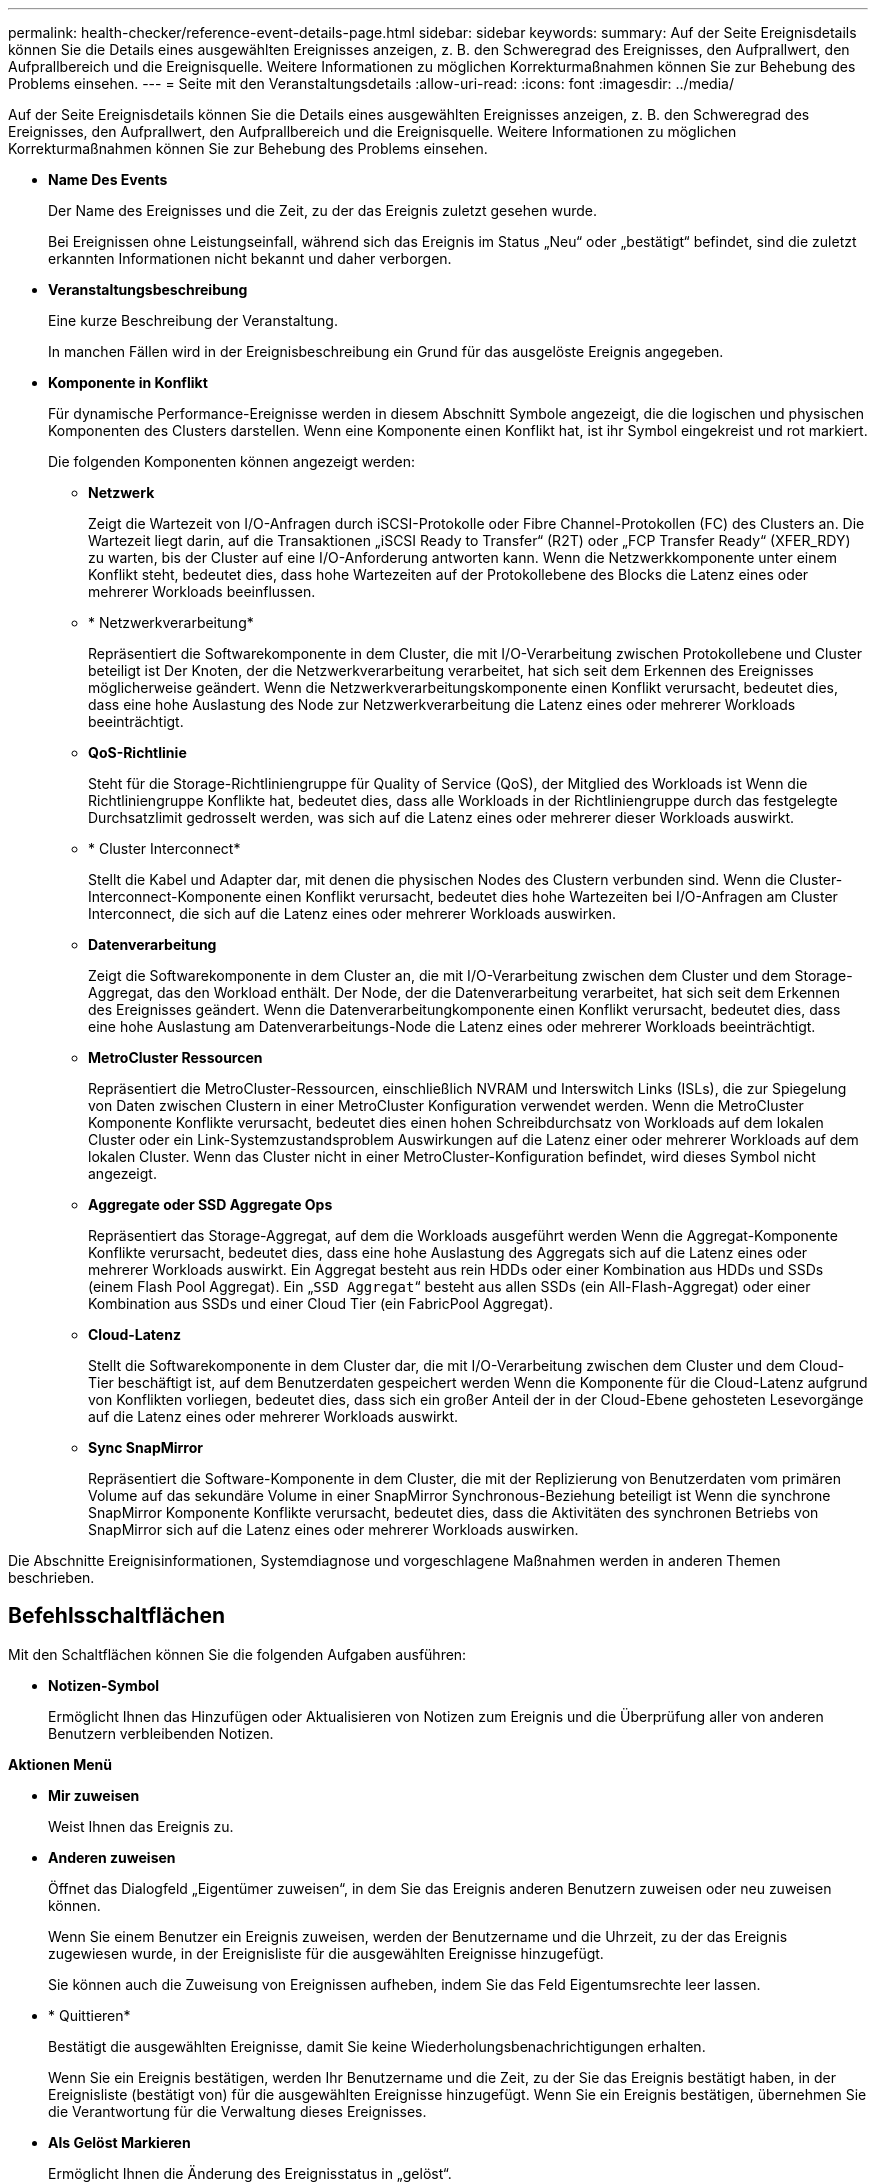 ---
permalink: health-checker/reference-event-details-page.html 
sidebar: sidebar 
keywords:  
summary: Auf der Seite Ereignisdetails können Sie die Details eines ausgewählten Ereignisses anzeigen, z. B. den Schweregrad des Ereignisses, den Aufprallwert, den Aufprallbereich und die Ereignisquelle. Weitere Informationen zu möglichen Korrekturmaßnahmen können Sie zur Behebung des Problems einsehen. 
---
= Seite mit den Veranstaltungsdetails
:allow-uri-read: 
:icons: font
:imagesdir: ../media/


[role="lead"]
Auf der Seite Ereignisdetails können Sie die Details eines ausgewählten Ereignisses anzeigen, z. B. den Schweregrad des Ereignisses, den Aufprallwert, den Aufprallbereich und die Ereignisquelle. Weitere Informationen zu möglichen Korrekturmaßnahmen können Sie zur Behebung des Problems einsehen.

* *Name Des Events*
+
Der Name des Ereignisses und die Zeit, zu der das Ereignis zuletzt gesehen wurde.

+
Bei Ereignissen ohne Leistungseinfall, während sich das Ereignis im Status „Neu“ oder „bestätigt“ befindet, sind die zuletzt erkannten Informationen nicht bekannt und daher verborgen.

* *Veranstaltungsbeschreibung*
+
Eine kurze Beschreibung der Veranstaltung.

+
In manchen Fällen wird in der Ereignisbeschreibung ein Grund für das ausgelöste Ereignis angegeben.

* *Komponente in Konflikt*
+
Für dynamische Performance-Ereignisse werden in diesem Abschnitt Symbole angezeigt, die die logischen und physischen Komponenten des Clusters darstellen. Wenn eine Komponente einen Konflikt hat, ist ihr Symbol eingekreist und rot markiert.

+
Die folgenden Komponenten können angezeigt werden:

+
** *Netzwerk*
+
Zeigt die Wartezeit von I/O-Anfragen durch iSCSI-Protokolle oder Fibre Channel-Protokollen (FC) des Clusters an. Die Wartezeit liegt darin, auf die Transaktionen „iSCSI Ready to Transfer“ (R2T) oder „FCP Transfer Ready“ (XFER_RDY) zu warten, bis der Cluster auf eine I/O-Anforderung antworten kann. Wenn die Netzwerkkomponente unter einem Konflikt steht, bedeutet dies, dass hohe Wartezeiten auf der Protokollebene des Blocks die Latenz eines oder mehrerer Workloads beeinflussen.

** * Netzwerkverarbeitung*
+
Repräsentiert die Softwarekomponente in dem Cluster, die mit I/O-Verarbeitung zwischen Protokollebene und Cluster beteiligt ist Der Knoten, der die Netzwerkverarbeitung verarbeitet, hat sich seit dem Erkennen des Ereignisses möglicherweise geändert. Wenn die Netzwerkverarbeitungskomponente einen Konflikt verursacht, bedeutet dies, dass eine hohe Auslastung des Node zur Netzwerkverarbeitung die Latenz eines oder mehrerer Workloads beeinträchtigt.

** *QoS-Richtlinie*
+
Steht für die Storage-Richtliniengruppe für Quality of Service (QoS), der Mitglied des Workloads ist Wenn die Richtliniengruppe Konflikte hat, bedeutet dies, dass alle Workloads in der Richtliniengruppe durch das festgelegte Durchsatzlimit gedrosselt werden, was sich auf die Latenz eines oder mehrerer dieser Workloads auswirkt.

** * Cluster Interconnect*
+
Stellt die Kabel und Adapter dar, mit denen die physischen Nodes des Clustern verbunden sind. Wenn die Cluster-Interconnect-Komponente einen Konflikt verursacht, bedeutet dies hohe Wartezeiten bei I/O-Anfragen am Cluster Interconnect, die sich auf die Latenz eines oder mehrerer Workloads auswirken.

** *Datenverarbeitung*
+
Zeigt die Softwarekomponente in dem Cluster an, die mit I/O-Verarbeitung zwischen dem Cluster und dem Storage-Aggregat, das den Workload enthält. Der Node, der die Datenverarbeitung verarbeitet, hat sich seit dem Erkennen des Ereignisses geändert. Wenn die Datenverarbeitungkomponente einen Konflikt verursacht, bedeutet dies, dass eine hohe Auslastung am Datenverarbeitungs-Node die Latenz eines oder mehrerer Workloads beeinträchtigt.

** *MetroCluster Ressourcen*
+
Repräsentiert die MetroCluster-Ressourcen, einschließlich NVRAM und Interswitch Links (ISLs), die zur Spiegelung von Daten zwischen Clustern in einer MetroCluster Konfiguration verwendet werden. Wenn die MetroCluster Komponente Konflikte verursacht, bedeutet dies einen hohen Schreibdurchsatz von Workloads auf dem lokalen Cluster oder ein Link-Systemzustandsproblem Auswirkungen auf die Latenz einer oder mehrerer Workloads auf dem lokalen Cluster. Wenn das Cluster nicht in einer MetroCluster-Konfiguration befindet, wird dieses Symbol nicht angezeigt.

** *Aggregate oder SSD Aggregate Ops*
+
Repräsentiert das Storage-Aggregat, auf dem die Workloads ausgeführt werden Wenn die Aggregat-Komponente Konflikte verursacht, bedeutet dies, dass eine hohe Auslastung des Aggregats sich auf die Latenz eines oder mehrerer Workloads auswirkt. Ein Aggregat besteht aus rein HDDs oder einer Kombination aus HDDs und SSDs (einem Flash Pool Aggregat). Ein „`SSD Aggregat`“ besteht aus allen SSDs (ein All-Flash-Aggregat) oder einer Kombination aus SSDs und einer Cloud Tier (ein FabricPool Aggregat).

** *Cloud-Latenz*
+
Stellt die Softwarekomponente in dem Cluster dar, die mit I/O-Verarbeitung zwischen dem Cluster und dem Cloud-Tier beschäftigt ist, auf dem Benutzerdaten gespeichert werden Wenn die Komponente für die Cloud-Latenz aufgrund von Konflikten vorliegen, bedeutet dies, dass sich ein großer Anteil der in der Cloud-Ebene gehosteten Lesevorgänge auf die Latenz eines oder mehrerer Workloads auswirkt.

** *Sync SnapMirror*
+
Repräsentiert die Software-Komponente in dem Cluster, die mit der Replizierung von Benutzerdaten vom primären Volume auf das sekundäre Volume in einer SnapMirror Synchronous-Beziehung beteiligt ist Wenn die synchrone SnapMirror Komponente Konflikte verursacht, bedeutet dies, dass die Aktivitäten des synchronen Betriebs von SnapMirror sich auf die Latenz eines oder mehrerer Workloads auswirken.





Die Abschnitte Ereignisinformationen, Systemdiagnose und vorgeschlagene Maßnahmen werden in anderen Themen beschrieben.



== Befehlsschaltflächen

Mit den Schaltflächen können Sie die folgenden Aufgaben ausführen:

* *Notizen-Symbol*
+
Ermöglicht Ihnen das Hinzufügen oder Aktualisieren von Notizen zum Ereignis und die Überprüfung aller von anderen Benutzern verbleibenden Notizen.



*Aktionen Menü*

* *Mir zuweisen*
+
Weist Ihnen das Ereignis zu.

* *Anderen zuweisen*
+
Öffnet das Dialogfeld „Eigentümer zuweisen“, in dem Sie das Ereignis anderen Benutzern zuweisen oder neu zuweisen können.

+
Wenn Sie einem Benutzer ein Ereignis zuweisen, werden der Benutzername und die Uhrzeit, zu der das Ereignis zugewiesen wurde, in der Ereignisliste für die ausgewählten Ereignisse hinzugefügt.

+
Sie können auch die Zuweisung von Ereignissen aufheben, indem Sie das Feld Eigentumsrechte leer lassen.

* * Quittieren*
+
Bestätigt die ausgewählten Ereignisse, damit Sie keine Wiederholungsbenachrichtigungen erhalten.

+
Wenn Sie ein Ereignis bestätigen, werden Ihr Benutzername und die Zeit, zu der Sie das Ereignis bestätigt haben, in der Ereignisliste (bestätigt von) für die ausgewählten Ereignisse hinzugefügt. Wenn Sie ein Ereignis bestätigen, übernehmen Sie die Verantwortung für die Verwaltung dieses Ereignisses.

* *Als Gelöst Markieren*
+
Ermöglicht Ihnen die Änderung des Ereignisstatus in „gelöst“.

+
Wenn Sie ein Ereignis auflösen, werden Ihr Benutzername und die Zeit, zu der Sie das Ereignis aufgelöst haben, in der Ereignisliste (aufgelöst von) für die ausgewählten Ereignisse hinzugefügt. Nachdem Sie Korrekturmaßnahmen für das Ereignis ergriffen haben, müssen Sie das Ereignis als gelöst markieren.

* *Alarm Hinzufügen*
+
Zeigt das Dialogfeld Alarm hinzufügen an, in dem Sie eine Warnung für das ausgewählte Ereignis hinzufügen können.


